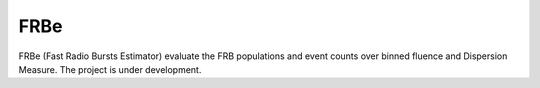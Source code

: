 ======
FRBe
======

.. image:: http://ForTheBadge.com/images/badges/made-with-python.svg
   :target: https://www.python.org/


FRBe (Fast Radio Bursts Estimator) evaluate the FRB populations and event counts over binned fluence and Dispersion Measure.
The project is under development.
